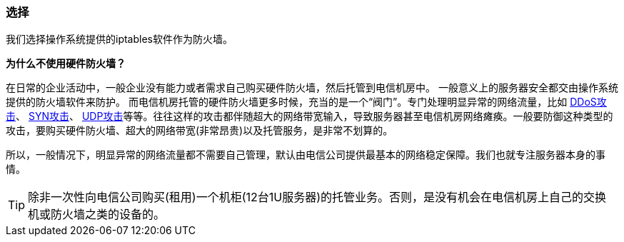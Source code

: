 === 选择

我们选择操作系统提供的iptables软件作为防火墙。

*为什么不使用硬件防火墙？*

在日常的企业活动中，一般企业没有能力或者需求自己购买硬件防火墙，然后托管到电信机房中。
一般意义上的服务器安全都交由操作系统提供的防火墙软件来防护。
而电信机房托管的硬件防火墙更多时候，充当的是一个“阀门”。专门处理明显异常的网络流量，比如 https://en.wikipedia.org/wiki/Denial-of-service_attack[DDoS攻击]、  https://en.wikipedia.org/wiki/SYN_flood[SYN攻击]、 https://en.wikipedia.org/wiki/UDP_flood_attack[UDP攻击]等等。往往这样的攻击都伴随超大的网络带宽输入，导致服务器甚至电信机房网络瘫痪。一般要防御这种类型的攻击，要购买硬件防火墙、超大的网络带宽(非常昂贵)以及托管服务，是非常不划算的。

所以，一般情况下，明显异常的网络流量都不需要自己管理，默认由电信公司提供最基本的网络稳定保障。我们也就专注服务器本身的事情。

[TIP]
除非一次性向电信公司购买(租用)一个机柜(12台1U服务器)的托管业务。否则，是没有机会在电信机房上自己的交换机或防火墙之类的设备的。
